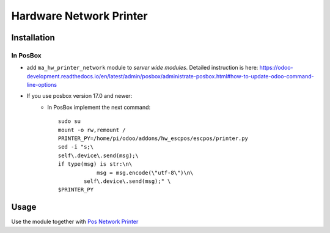 ==========================
 Hardware Network Printer
==========================

Installation
============

In PosBox
---------

* add ``ma_hw_printer_network`` module to *server wide modules*. Detailed instruction is here: https://odoo-development.readthedocs.io/en/latest/admin/posbox/administrate-posbox.html#how-to-update-odoo-command-line-options

* If you use posbox version 17.0 and newer:
    * In PosBox implement the next command::

        sudo su
        mount -o rw,remount /
        PRINTER_PY=/home/pi/odoo/addons/hw_escpos/escpos/printer.py
        sed -i "s;\
        self\.device\.send(msg);\
        if type(msg) is str:\n\
                    msg = msg.encode(\"utf-8\")\n\
                self\.device\.send(msg);" \
        $PRINTER_PY


Usage
=====

Use the module together with `Pos Network Printer <https://apps.odoo.com/apps/modules/10.0/pos_printer_network>`__
